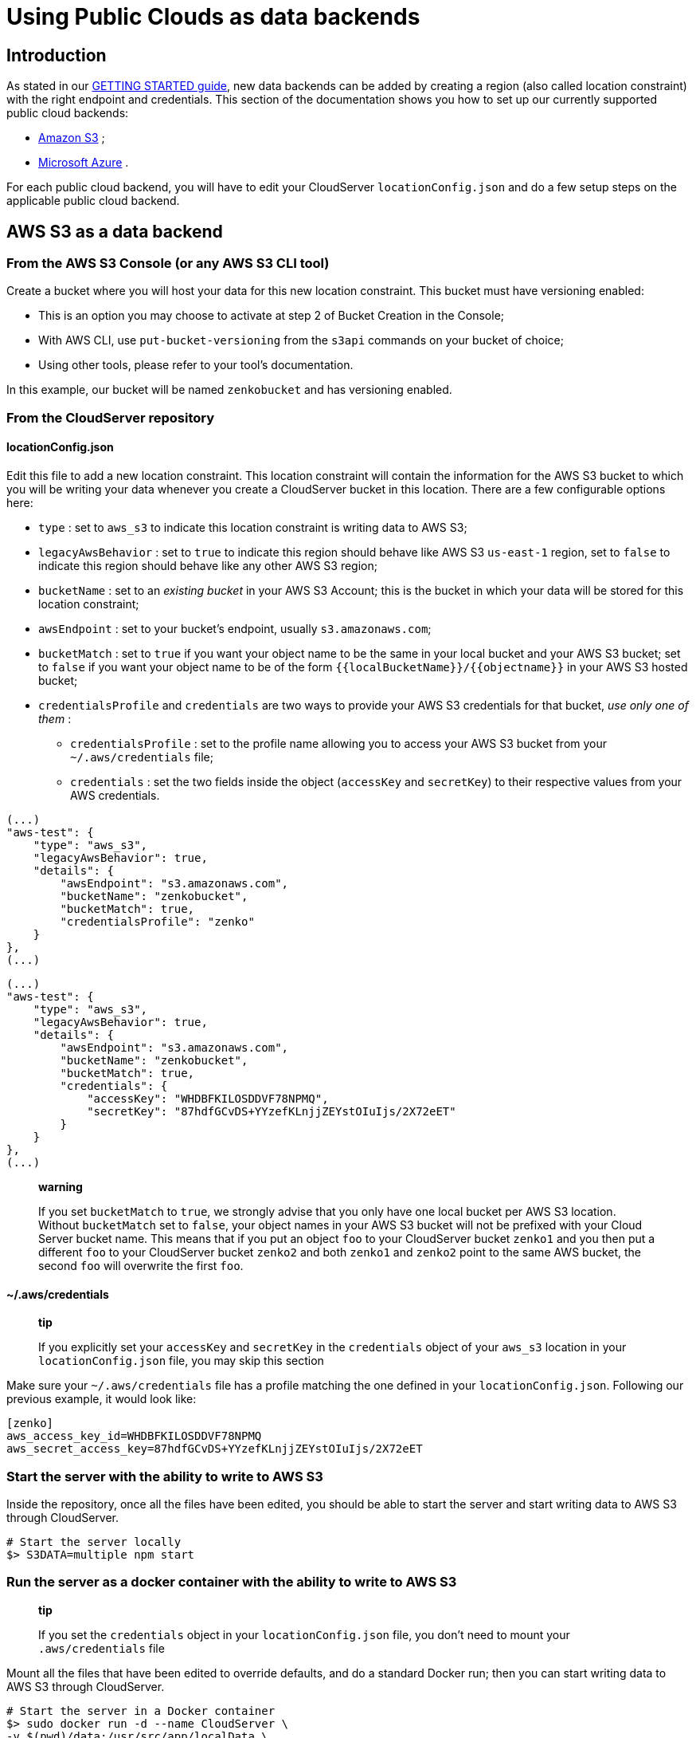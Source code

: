 Using Public Clouds as data backends
====================================

[[introduction]]
Introduction
------------

As stated in our link:../GETTING_STARTED/#location-configuration[GETTING
STARTED guide], new data backends can be added by creating a region
(also called location constraint) with the right endpoint and
credentials. This section of the documentation shows you how to set up
our currently supported public cloud backends:

* link:#aws-s3-as-a-data-backend[Amazon S3] ;
* link:#microsoft-azure-as-a-data-backend[Microsoft Azure] .

For each public cloud backend, you will have to edit your CloudServer
`locationConfig.json` and do a few setup steps on the applicable public
cloud backend.

[[aws-s3-as-a-data-backend]]
AWS S3 as a data backend
------------------------

[[from-the-aws-s3-console-or-any-aws-s3-cli-tool]]
From the AWS S3 Console (or any AWS S3 CLI tool)
~~~~~~~~~~~~~~~~~~~~~~~~~~~~~~~~~~~~~~~~~~~~~~~~

Create a bucket where you will host your data for this new location
constraint. This bucket must have versioning enabled:

* This is an option you may choose to activate at step 2 of Bucket
Creation in the Console;
* With AWS CLI, use `put-bucket-versioning` from the `s3api` commands on
your bucket of choice;
* Using other tools, please refer to your tool's documentation.

In this example, our bucket will be named `zenkobucket` and has
versioning enabled.

[[from-the-cloudserver-repository]]
From the CloudServer repository
~~~~~~~~~~~~~~~~~~~~~~~~~~~~~~~

[[locationconfig.json]]
locationConfig.json
^^^^^^^^^^^^^^^^^^^

Edit this file to add a new location constraint. This location
constraint will contain the information for the AWS S3 bucket to which
you will be writing your data whenever you create a CloudServer bucket
in this location. There are a few configurable options here:

* `type` : set to `aws_s3` to indicate this location constraint is
writing data to AWS S3;
* `legacyAwsBehavior` : set to `true` to indicate this region should
behave like AWS S3 `us-east-1` region, set to `false` to indicate this
region should behave like any other AWS S3 region;
* `bucketName` : set to an _existing bucket_ in your AWS S3 Account;
this is the bucket in which your data will be stored for this location
constraint;
* `awsEndpoint` : set to your bucket's endpoint, usually
`s3.amazonaws.com`;
* `bucketMatch` : set to `true` if you want your object name to be the
same in your local bucket and your AWS S3 bucket; set to `false` if you
want your object name to be of the form
`{{localBucketName}}/{{objectname}}` in your AWS S3 hosted bucket;
* `credentialsProfile` and `credentials` are two ways to provide your
AWS S3 credentials for that bucket, _use only one of them_ :
** `credentialsProfile` : set to the profile name allowing you to access
your AWS S3 bucket from your `~/.aws/credentials` file;
** `credentials` : set the two fields inside the object (`accessKey` and
`secretKey`) to their respective values from your AWS credentials.

[source,sourceCode,json]
----
(...)
"aws-test": {
    "type": "aws_s3",
    "legacyAwsBehavior": true,
    "details": {
        "awsEndpoint": "s3.amazonaws.com",
        "bucketName": "zenkobucket",
        "bucketMatch": true,
        "credentialsProfile": "zenko"
    }
},
(...)
----

[source,sourceCode,json]
----
(...)
"aws-test": {
    "type": "aws_s3",
    "legacyAwsBehavior": true,
    "details": {
        "awsEndpoint": "s3.amazonaws.com",
        "bucketName": "zenkobucket",
        "bucketMatch": true,
        "credentials": {
            "accessKey": "WHDBFKILOSDDVF78NPMQ",
            "secretKey": "87hdfGCvDS+YYzefKLnjjZEYstOIuIjs/2X72eET"
        }
    }
},
(...)
----

__________________________________________________________________________________________________________________________________________________________________________________________________________________________________________________________________________________________________________________________________________________________________________________________________________________________________________________________________________________________________________________________
*warning*

If you set `bucketMatch` to `true`, we strongly advise that you only
have one local bucket per AWS S3 location. Without `bucketMatch` set to
`false`, your object names in your AWS S3 bucket will not be prefixed
with your Cloud Server bucket name. This means that if you put an object
`foo` to your CloudServer bucket `zenko1` and you then put a different
`foo` to your CloudServer bucket `zenko2` and both `zenko1` and `zenko2`
point to the same AWS bucket, the second `foo` will overwrite the first
`foo`.
__________________________________________________________________________________________________________________________________________________________________________________________________________________________________________________________________________________________________________________________________________________________________________________________________________________________________________________________________________________________________________________________

[[awscredentials]]
~/.aws/credentials
^^^^^^^^^^^^^^^^^^

__________________________________________________________________________________________________________________________________________________________________________
*tip*

If you explicitly set your `accessKey` and `secretKey` in the
`credentials` object of your `aws_s3` location in your
`locationConfig.json` file, you may skip this section
__________________________________________________________________________________________________________________________________________________________________________

Make sure your `~/.aws/credentials` file has a profile matching the one
defined in your `locationConfig.json`. Following our previous example,
it would look like:

[source,sourceCode,shell]
----
[zenko]
aws_access_key_id=WHDBFKILOSDDVF78NPMQ
aws_secret_access_key=87hdfGCvDS+YYzefKLnjjZEYstOIuIjs/2X72eET
----

[[start-the-server-with-the-ability-to-write-to-aws-s3]]
Start the server with the ability to write to AWS S3
~~~~~~~~~~~~~~~~~~~~~~~~~~~~~~~~~~~~~~~~~~~~~~~~~~~~

Inside the repository, once all the files have been edited, you should
be able to start the server and start writing data to AWS S3 through
CloudServer.

[source,sourceCode,shell]
----
# Start the server locally
$> S3DATA=multiple npm start
----

[[run-the-server-as-a-docker-container-with-the-ability-to-write-to-aws-s3]]
Run the server as a docker container with the ability to write to AWS S3
~~~~~~~~~~~~~~~~~~~~~~~~~~~~~~~~~~~~~~~~~~~~~~~~~~~~~~~~~~~~~~~~~~~~~~~~

____________________________________________________________________________________________________________________________
*tip*

If you set the `credentials` object in your `locationConfig.json` file,
you don't need to mount your `.aws/credentials` file
____________________________________________________________________________________________________________________________

Mount all the files that have been edited to override defaults, and do a
standard Docker run; then you can start writing data to AWS S3 through
CloudServer.

[source,sourceCode,shell]
----
# Start the server in a Docker container
$> sudo docker run -d --name CloudServer \
-v $(pwd)/data:/usr/src/app/localData \
-v $(pwd)/metadata:/usr/src/app/localMetadata \
-v $(pwd)/locationConfig.json:/usr/src/app/locationConfig.json \
-v $(pwd)/conf/authdata.json:/usr/src/app/conf/authdata.json \
-v ~/.aws/credentials:/root/.aws/credentials \
-e S3DATA=multiple -e ENDPOINT=http://localhost -p 8000:8000
-d scality/s3server
----

[[testing-put-an-object-to-aws-s3-using-cloudserver]]
Testing: put an object to AWS S3 using CloudServer
~~~~~~~~~~~~~~~~~~~~~~~~~~~~~~~~~~~~~~~~~~~~~~~~~~

In order to start testing pushing to AWS S3, you will need to create a
local bucket in the AWS S3 location constraint - this local bucket will
only store the metadata locally, while both the data and any user
metadata (`x-amz-meta` headers sent with a PUT object, and tags) will be
stored on AWS S3. This example is based on all our previous steps.

[source,sourceCode,shell]
----
# Create a local bucket storing data in AWS S3
$> s3cmd --host=127.0.0.1:8000 mb s3://zenkobucket --region=aws-test
# Put an object to AWS S3, and store the metadata locally
$> s3cmd --host=127.0.0.1:8000 put /etc/hosts s3://zenkobucket/testput
 upload: '/etc/hosts' -> 's3://zenkobucket/testput'  [1 of 1]
  330 of 330   100% in    0s   380.87 B/s  done
# List locally to check you have the metadata
$> s3cmd --host=127.0.0.1:8000 ls s3://zenkobucket
 2017-10-23 10:26       330   s3://zenkobucket/testput
----

Then, from the AWS Console, if you go into your bucket, you should see
your newly uploaded object:

image:../res/aws-console-successful-put.png[image]

[[troubleshooting]]
Troubleshooting
~~~~~~~~~~~~~~~

Make sure your `~/.s3cfg` file has credentials matching your local
CloudServer credentials defined in `conf/authdata.json`. By default, the
access key is `accessKey1` and the secret key is `verySecretKey1`. For
more informations, refer to our template link:./CLIENTS/#s3cmd[~/.s3cfg]
.

Pre-existing objects in your AWS S3 hosted bucket can unfortunately not
be accessed by CloudServer at this time.

Make sure versioning is enabled in your remote AWS S3 hosted bucket. To
check, using the AWS Console, click on your bucket name, then on
"Properties" at the top, and then you should see something like this:

image:../res/aws-console-versioning-enabled.png[image]

[[microsoft-azure-as-a-data-backend]]
Microsoft Azure as a data backend
---------------------------------

[[from-the-ms-azure-console]]
From the MS Azure Console
~~~~~~~~~~~~~~~~~~~~~~~~~

From your Storage Account dashboard, create a container where you will
host your data for this new location constraint.

You will also need to get one of your Storage Account Access Keys, and
to provide it to CloudServer. This can be found from your Storage
Account dashboard, under "Settings, then "Access keys".

In this example, our container will be named `zenkontainer`, and will
belong to the `zenkomeetups` Storage Account.

[[from-the-cloudserver-repository-1]]
From the CloudServer repository
~~~~~~~~~~~~~~~~~~~~~~~~~~~~~~~

[[locationconfig.json-1]]
locationConfig.json
^^^^^^^^^^^^^^^^^^^

Edit this file to add a new location constraint. This location
constraint will contain the information for the MS Azure container to
which you will be writing your data whenever you create a CloudServer
bucket in this location. There are a few configurable options here:

* `type` : set to `azure` to indicate this location constraint is
writing data to MS Azure;
* `legacyAwsBehavior` : set to `true` to indicate this region should
behave like AWS S3 `us-east-1` region, set to `false` to indicate this
region should behave like any other AWS S3 region (in the case of MS
Azure hosted data, this is mostly relevant for the format of errors);
* `azureStorageEndpoint` : set to your storage account's endpoint,
usually `https://{{storageAccountName}}.blob.core.windows.net`;
* `azureContainerName` : set to an _existing container_ in your MS Azure
storage account; this is the container in which your data will be stored
for this location constraint;
* `bucketMatch` : set to `true` if you want your object name to be the
same in your local bucket and your MS Azure container; set to `false` if
you want your object name to be of the form
`{{localBucketName}}/{{objectname}}` in your MS Azure container ;
* `azureStorageAccountName` : the MS Azure Storage Account to which your
container belongs;
* `azureStorageAccessKey` : one of the Access Keys associated to the
above defined MS Azure Storage Account.

[source,sourceCode,json]
----
(...)
"azure-test": {
"type": "azure",
    "legacyAwsBehavior": false,
    "details": {
      "azureStorageEndpoint": "https://zenkomeetups.blob.core.windows.net/",
  "bucketMatch": true,
      "azureContainerName": "zenkontainer",
  "azureStorageAccountName": "zenkomeetups",
  "azureStorageAccessKey": "auhyDo8izbuU4aZGdhxnWh0ODKFP3IWjsN1UfFaoqFbnYzPj9bxeCVAzTIcgzdgqomDKx6QS+8ov8PYCON0Nxw=="
}
},
(...)
----

_________________________________________________________________________________________________________________________________________________________________________________________________________________________________________________________________________________________________________________________________________________________________________________________________________________________________________________________________________________________________________________________________________
*warning*

If you set `bucketMatch` to `true`, we strongly advise that you only
have one local bucket per MS Azure location. Without `bucketMatch` set
to `false`, your object names in your MS Azure container will not be
prefixed with your Cloud Server bucket name. This means that if you put
an object `foo` to your CloudServer bucket `zenko1` and you then put a
different `foo` to your CloudServer bucket `zenko2` and both `zenko1`
and `zenko2` point to the same MS Azure container, the second `foo` will
overwrite the first `foo`.
_________________________________________________________________________________________________________________________________________________________________________________________________________________________________________________________________________________________________________________________________________________________________________________________________________________________________________________________________________________________________________________________________________

__________________________________________________________________________________________________________________________________________________________________________________________________________________________________________________________________
*tip*

You may export environment variables to *override* some of your
`locationConfig.json` variable ; the syntax for them is
`{{region-name}}_{{ENV_VAR_NAME}}`; currently, the available variables
are those shown below, with the values used in the current example:

[source,sourceCode,shell]
----
$> export azure-test_AZURE_STORAGE_ACCOUNT_NAME="zenkomeetups"
$> export azure-test_AZURE_STORAGE_ACCESS_KEY="auhyDo8izbuU4aZGdhxnWh0ODKFP3IWjsN1UfFaoqFbnYzPj9bxeCVAzTIcgzdgqomDKx6QS+8ov8PYCON0Nxw=="
$> export azure-test_AZURE_STORAGE_ENDPOINT="https://zenkomeetups.blob.core.windows.net/"
----
__________________________________________________________________________________________________________________________________________________________________________________________________________________________________________________________________

[[start-the-server-with-the-ability-to-write-to-ms-azure]]
Start the server with the ability to write to MS Azure
~~~~~~~~~~~~~~~~~~~~~~~~~~~~~~~~~~~~~~~~~~~~~~~~~~~~~~

Inside the repository, once all the files have been edited, you should
be able to start the server and start writing data to MS Azure through
CloudServer.

[source,sourceCode,shell]
----
# Start the server locally
$> S3DATA=multiple npm start
----

[[run-the-server-as-a-docker-container-with-the-ability-to-write-to-ms-azure]]
Run the server as a docker container with the ability to write to MS
Azure
~~~~~~~~~~~~~~~~~~~~~~~~~~~~~~~~~~~~~~~~~~~~~~~~~~~~~~~~~~~~~~~~~~~~~~~~~~

Mount all the files that have been edited to override defaults, and do a
standard Docker run; then you can start writing data to MS Azure through
CloudServer.

[source,sourceCode,shell]
----
# Start the server in a Docker container
$> sudo docker run -d --name CloudServer \
-v $(pwd)/data:/usr/src/app/localData \
-v $(pwd)/metadata:/usr/src/app/localMetadata \
-v $(pwd)/locationConfig.json:/usr/src/app/locationConfig.json \
-v $(pwd)/conf/authdata.json:/usr/src/app/conf/authdata.json \
-e S3DATA=multiple -e ENDPOINT=http://localhost -p 8000:8000
-d scality/s3server
----

[[testing-put-an-object-to-ms-azure-using-cloudserver]]
Testing: put an object to MS Azure using CloudServer
~~~~~~~~~~~~~~~~~~~~~~~~~~~~~~~~~~~~~~~~~~~~~~~~~~~~

In order to start testing pushing to MS Azure, you will need to create a
local bucket in the MS Azure region - this local bucket will only store
the metadata locally, while both the data and any user metadata
(`x-amz-meta` headers sent with a PUT object, and tags) will be stored
on MS Azure. This example is based on all our previous steps.

[source,sourceCode,shell]
----
# Create a local bucket storing data in MS Azure
$> s3cmd --host=127.0.0.1:8000 mb s3://zenkontainer --region=azure-test
# Put an object to MS Azure, and store the metadata locally
$> s3cmd --host=127.0.0.1:8000 put /etc/hosts s3://zenkontainer/testput
 upload: '/etc/hosts' -> 's3://zenkontainer/testput'  [1 of 1]
  330 of 330   100% in    0s   380.87 B/s  done
# List locally to check you have the metadata
$> s3cmd --host=127.0.0.1:8000 ls s3://zenkobucket
 2017-10-24 14:38       330   s3://zenkontainer/testput
----

Then, from the MS Azure Console, if you go into your container, you
should see your newly uploaded object:

image:../res/azure-console-successful-put.png[image]

[[troubleshooting-1]]
Troubleshooting
~~~~~~~~~~~~~~~

Make sure your `~/.s3cfg` file has credentials matching your local
CloudServer credentials defined in `conf/authdata.json`. By default, the
access key is `accessKey1` and the secret key is `verySecretKey1`. For
more informations, refer to our template link:./CLIENTS/#s3cmd[~/.s3cfg]
.

Pre-existing objects in your MS Azure container can unfortunately not be
accessed by CloudServer at this time.

[[for-any-data-backend]]
For any data backend
--------------------

[[from-the-cloudserver-repository-2]]
From the CloudServer repository
~~~~~~~~~~~~~~~~~~~~~~~~~~~~~~~

[[config.json]]
config.json
^^^^^^^^^^^

__________________________________________________________________________________________________________________
*important*

You only need to follow this section if you want to define a given
location as the default for a specific endpoint
__________________________________________________________________________________________________________________

Edit the `restEndpoint` section of your `config.json` file to add an
endpoint definition matching the location you want to use as a default
for an endpoint to this specific endpoint. In this example, we'll make
`custom-location` our default location for the endpoint `zenkotos3.com`:

[source,sourceCode,json]
----
(...)
"restEndpoints": {
    "localhost": "us-east-1",
    "127.0.0.1": "us-east-1",
    "cloudserver-front": "us-east-1",
    "s3.docker.test": "us-east-1",
    "127.0.0.2": "us-east-1",
    "zenkotos3.com": "custom-location"
},
(...)
----
